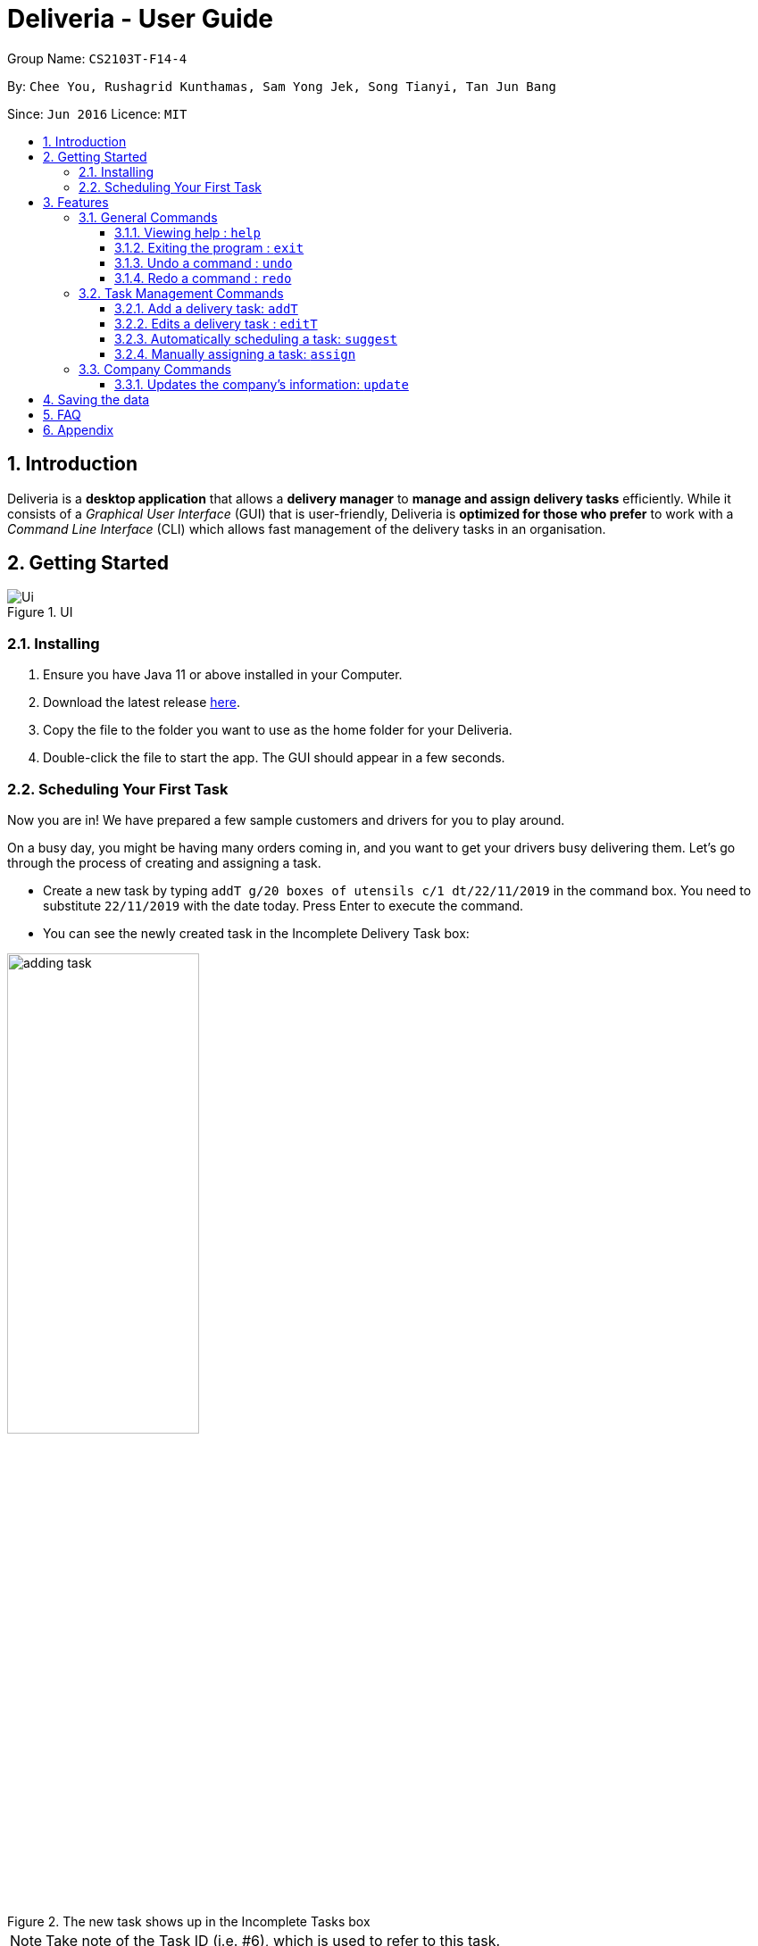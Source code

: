 = Deliveria - User Guide
:site-section: UserGuide
:toc:
:toc-title:
:toclevels: 4
:toc-placement: preamble
:sectnums:
:imagesDir: images
:stylesDir: stylesheets
:xrefstyle: full
:experimental:
ifdef::env-github[]
:tip-caption: :bulb:
:note-caption: :information_source:
endif::[]
:repoURL: https://github.com/AY1920S1-CS2103T-F14-4/main

Group Name: `CS2103T-F14-4`

By: `Chee You, Rushagrid Kunthamas, Sam Yong Jek, Song Tianyi, Tan Jun Bang`

Since: `Jun 2016`      Licence: `MIT`

== Introduction

Deliveria is a *desktop application* that allows a *delivery manager* to *manage and assign delivery tasks* efficiently.
While it consists of a _Graphical User Interface_ (GUI) that is user-friendly, Deliveria is *optimized for those who prefer* to work with a _Command Line Interface_ (CLI) which allows fast management of the delivery tasks in an organisation.


// tag::getting-started[]
== Getting Started

.UI
image::Ui.png[Ui]

[caption="Figure 1:",link="Ui.png"]
=== Installing

. Ensure you have Java 11 or above installed in your Computer.
. Download the latest release https://github.com/AY1920S1-CS2103T-F14-4/main/releases[here].
. Copy the file to the folder you want to use as the home folder for your Deliveria.
. Double-click the file to start the app.
The GUI should appear in a few seconds.

=== Scheduling Your First Task

Now you are in!
We have prepared a few sample customers and drivers for you to play around.

On a busy day, you might be having many orders coming in, and you want to get your drivers busy delivering them.
Let's go through the process of creating and assigning a task.

* Create a new task by typing `addT g/20 boxes of utensils c/1 dt/22/11/2019` in the command box.
You need to substitute `22/11/2019` with the date today.
Press Enter to execute the command.
* You can see the newly created task in the Incomplete Delivery Task box:


.The new task shows up in the Incomplete Tasks box
image::user-guide/adding-task.png[width=50%,scaledwidth=12cm,align="center"]

[NOTE]
Take note of the Task ID (i.e. #6), which is used to refer to this task.

* Execute command `suggest 2 t/6`, where
- `2` is the number of hours that you estimate this task will take to complete
- `6` is the ID of the task that you want to assign

* You can see Task #6 is assigned to Aloysius Chan at 2:00PM - 4:00PM

.The task is successfully scheduled
image::user-guide/suggest-task.png[width=70%,scaledwidth=12cm,align="center"]

[NOTE]
The suggested time slot will either start from now or in the future.

[NOTE]
We will optimize the driver and the time based on the drivers' availability and the task.
Learn more about the rule in <<Automatically scheduling a task: `suggest`>>

* If you are not satisfied with the suggestion, you can overwrite it by typing `assign force t/6 d/1 at/1500 - 1600`, where:
- `6` is the Task ID
- `1` is the Driver ID
- `1500 - 1600` is the time that you want to change to

[NOTE]
Learn more about the `assign` command in <<Manually assigning a task: `assign`>>

* We now have rescheduled the task to 3-4 pm.

.The task is rescheduled
image::user-guide/reschedule-task.png[width=70%,scaledwidth=12cm,align="center"]

[NOTE]
The drivers, by default, works from 9 AM to 9 PM. You cannot assign a time beyond the working hours.

You have created and scheduled your first task!
Refer to <<Features>> for details of each command.
// end::getting-started[]


[[Features]]
== Features

====
*Command Format*

* [action] [parameter 1] [parameter 2] [parameter 3]
* Parameter consists of a delimiter and a word. +
For example, to edit the description of the delivery task (Task ID:3) : `editT 3 g/50 packs of frozen chicken`
* Commands are case sensitive
* Order of parameter is can be reordered freely.
====

=== General Commands

==== Viewing help : `help`

List all available commands +
Format: `help`
// tag::go-command[]
==== Navigate between tabs : `go`

Navigates to the specified tab Tl state. +
Format: `go [TAB_NAME]` +
Examples:

* `go statistic`
* `go home`
// end::go-command[]
==== Lists all Task / Driver / Customer : `list`

Displays all Task / Customer / Driver list in it's original state. +
Format: `list`

==== Exiting the program : `exit`

Exits the program. +
Format: `exit`

==== Undo a command : `undo`

Undo the most recent user command. +
Format: `undo`
****
* Only user commands that change the state of the data will be undone.
* If the last command changes the state of the stored data e.g. `addT`, then it will be undone.
* If the last command does not change the state of the stored data e.g. `list`, then a previous command that changes
the data state will be undone instead.
* Example:
** User input sequence:
*** `addD n/Uncle Alex p/888889999 e/someone@gmail.com a/1 Pine Road tt/friends`
*** `list`
*** `undo`
** Result: `undo` will undo the `addD` command, as the `list` command does not change the data state.
****

==== Redo a command : `redo`

Redo the most recently undone command. +
Format: `redo`
****
* Only user commands that change the state of the data will be redone.
* Example:
** User input sequence:
*** `addC n/Damith Bobby p/89898989 e/someoneone@gmail.com a/2 Watermelon Road`
*** `list`
*** `undo`
*** `redo`
** Result: In this case, `redo` will redo the most recently undone command i.e. `addC`. The `list` command will not be considered.
****


=== Task Management Commands

// tag::addT-command[]
==== Add a delivery task: `addT`

Adds a delivery task to the task manager. +
Format: `addT [g/DESCRIPTION OF GOODS] [c/CUSTOMER ID] [dt/DATE OF DELIVERY]`

****
* DATE OF DELIVERY must be today onwards.
Date format: d/M/yyyy.
* All fields are compulsory.
****

Examples:

* `addT g/100 frozon boxes of red grouper c/13 dt/10/12/2019`
* `addT g/1x washing machine c/10 dt/12/1/2020`
// end::addT-command[]

// tag::editT-command[]
==== Edits a delivery task : `editT`

Edits a existing delivery task in the task manager. +
Format: `editT [TASK ID] [g/DESCRIPTION OF GOODS] [c/CUSTOMER ID] [dt/DATE OF DELIVERY]`

****
* Edited DATE OF DELIVERY must be today onwards.
Date format: d/M/yyyy.
* Only indicate fields that you want to change.
* Edited DATE OF DELIVERY must be today onwards. Date format: d/M/yyyy.
* COMPLETED tasks cannot be edited.
****

Examples:

* `editT 3 g/50 frozen boxes of catfish` +
Edits the description of the task (Task ID: 3) to be `50 frozen boxes of catfish`.
* `editT 5 c/2 dt/10/12/2019` +
Edits the customer and date of delivery of the task (Task ID: 5) to be `Customer (Customer ID: 2)` and `10/12/2019` respectively.
// end::editT-command[]



// tag::suggest-command[]
==== Automatically scheduling a task: `suggest`

Find the most suitable driver and an available time slot to schedule a task, based on the following rules.

* If there are drivers who deliver to the same customer as the one in this task, the driver who has the earliest available time slot for this task will be selected.
* If the above rule fails to select a driver, the system will choose among all drivers, and find the driver who has the earliest available time slot for the task.

Format: `suggest HOURS t/TASK_ID`

****
* The `HOURS` field is in the format of `hh:MM` or in decimal format.
For example, one and a half hours can either be `1:30` or `1.5`.
* The `TASK_ID` is a positive integer, and the task must exist in the Incomplete Tasks.
* Use the `assign` command if you want to assign the task to a specific driver at a specific time.
* The suggested time slot will only start from now or in the future.
****

Examples:

* `suggest 2 t/1` +
Find the best driver, using the rules above, who has a two-hour time slot to deliver Task #1.

* `suggest 1:20 t/2` +
Find the best driver, using the rules above, who is available for 1 hour and 20 minutes to deliver Task #2.

// end::suggest-command[]


// tag::assign-command[]
==== Manually assigning a task: `assign`

<<<<<<< HEAD
Assign an existing task to a driver with a proposed time. +
=======
Assign a driver to a task with a proposed time. +
>>>>>>> e6fc9374adddc4d971f1c1ecb54dd659d6e0fb7c
Format: `assign [force] t/TASK_ID d/DRIVER_ID at/hMM - hMM`

****
* You cannot assign a time that clashes with the driver's existing schedule, or is outside their working hours (9 AM - 9 PM)
* You cannot propose a time slot that started in the past
* If there is an earlier time slot that the driver is available, the program will suggest the earlier time slot
* Use `assign force` to overwrite a task which already has a driver and a scheduled time
* The `TASK_ID` is a positive integer, and the task must exist in the Incomplete Tasks.
* The `DRIVER_ID` is a positive integer, and the driver must exist in the driver list.
****

Examples:

* `assign t/1 d/1 at/900-1200` +
Schedule Task #1 from 9 am to 12 pm, and assign it to Driver #1.

* `assign force t/2 d/1 at/1600-1700` +
Schedule task #2 from 4 pm to 5 pm, and assign it to driver #1, regardless whether the task is already assigned.
// end::assign-command[]


// tag::free-command[]
==== Removing assigned driver from a task: `free`

Remove the time slot and driver from a task, and free the driver from this time slot in their schedule. +
Format: `free t/TASK_ID`

****
* You cannot free a task that has no driver or time slot assigned to it.
****

Examples:

* `free t/1` +
Remove the assigned driver and time slot from the task, and free the driver's schedule.
// end::free-command[]

==== Find a delivery task: `findT`

Finds and displays all delivery tasks that have the user input phrase in their description. +
Format: `findT [phrase] [more phrase]`
****
* This command is case-insensitive.
* Examples:
** `findT gla`
*** Finds and displays all task(s) with "gla" in their description(s).
** `findT glass`
*** Finds and displays all task(s) with "glass" in their description(s).
** `findT glass box`
*** Finds and displays all task(s) with "glass box" in their description(s).
****

==== Mark a delivery task as completed: `done`

Mark a delivery task as completed. +
Format: `done [TASK ID]`

****
* Only tasks that are ONGOING can be marked as COMPLETED. ONGOING tasks refer to tasks with assigned drivers.
****

Examples:

* `done 2` +
Marks the delivery task with Task ID 2 as COMPLETED.

==== Gets the details of a delivery task / driver / customer: `read`

Gets the details a task / driver / customer. +
Format: `read [c/CUSTOMER ID]` | `read [t/DRIVER ID]` | `read [t/TASK ID]`

Examples:

* `read t/3` +
Gets the details of task (Task ID: 3).
* `read d/2` +
Gets the details of driver (Driver ID: 2).

// tag::del-command[]
==== Deletes a delivery task / driver / customer: `del`

Deletes a task / driver / customer from its respective managers. +
Format: `del [c/CUSTOMER ID]` | `del [t/DRIVER ID]` | `del [t/TASK ID]`

****
* Cannot delete a *DELIVERY TASK* that is on-going.
Remove the driver from the task first before deleting.
* Cannot delete a *DRIVER* that is assigned to a on-going task.
Remove the driver from the task first before deleting.
****

Examples:

* `del t/1` +
Deletes task (Task ID: 1) from the task manager.
* `del d/2` +
Deletes driver (Driver ID: 2) from the driver manager.
// tag::viewC-command[]
==== Views completed delivery tasks delivered to Customer

Displays a list of completed tasks delivered to the customer, located in the completed delivery list under History tab.

Examples:

* `viewC 1` +
View the tasks delivered to the customer (Customer ID: 1).

==== Views completed delivery tasks delivered by Driver

Displays a list of completed tasks delivered by the driver, located in the completed delivery list under History tab.

Examples:

* `viewD 1` +
View the tasks delivered by the driver (Driver ID: 1).
// end::viewC-command[]

==== Saves assigned delivery tasks for a specific date into PDF document: `savepdf`
The PDF document is arranged in a table format to allow easy reference of the delivery tasks that is assigned to each drivers for the date.
Its purpose is for user reference and archive. +
Refer to <<PdfLayout>> for sample. +
Format: `savepdf [DATE]`

****
* `DATE` format is dd/mm/yyy.
* `DATE` field is OPTIONAL. If date field is not declared, it will take the date of today.
* PDF document will be saved in a folder in the same directory as where you put the deliveria.jar.
** PDF Task Summary will be saved in `DeliveryTasks` folder as `DeliveryTasks [DATE].pdf`.
** PDF Delivery Order will be saved in "DeliveryOrders" folder as `DeliveryOrders [DATE].pdf`.
* Use the `update` command to update the company's information displayed in the Delivery Order PDF.
****

Examples:

* `savepdf pdf/order` +
Saves the delivery orders in PDF format for today.
* `savepdf pdf/summary dt/15/11/2019` +
Saves the task summary in PDF format for 15/11/2019.
// end::savepdf-command[]


=== Customer Management Commands


// tag::addc-command[]
==== Add a Customer `addC`

Adds customer to the customer manager. +
Format: `addC [n/NAME] [p/PHONE] [e/EMAIL] [a/ADDRESS] [t/TAGS]`

****
* All fields are compulsory.
****

Examples:

* `addC n/John Doe p/98765432 e/johnd@example.com a/311, Clementi Ave 2, #02-25 t/friends`
// end::addc-command[]

// tag::findc-command[]
==== Find a customer: `findC`

Finds and displays all customers that have the user input phrase in their name. +
Format: `findC [phrase] [more phrase]`
****
* This command is case-insensitive.
* Examples:
** `findC `Johna`
*** Finds and displays all customer(s) with "Johna" in their name(s).
** `findC Bobby Rose`
*** Finds and displays all customer(s) with "Bobby Rose" in their name(s).
** `findC a`
*** Finds and displays all customer(s) with "a" in their name(s).
****
//end::findc-command[]

// tag::viewcw-command[]
==== View full Customer details `viewCW`
Opens a separate window with all Customer details and a map showing location of Customer Address. +
Format: `viewCW CUSTOMERID`



[NOTE]
Working internet connection and valid address is needed for map to work.

****
* All fields are compulsory.
****

Examples:

* `viewCW 1`
// end::viewcw-command[]
=== Driver Management Commands

// tag::addd-command[]
==== Add a Driver `addD`

Adds driver to the driver manager. +
Format: `addD [n/NAME] [p/PHONE] [e/EMAIL] [a/ADDRESS] [t/TAGS]`

****
* All fields are compulsory.
****

Examples:

* `addD n/John Doe p/98765432 e/johnd@example.com a/311, Clementi Ave 2, #02-25 t/friends`
// end::addd-command[]
// tag::viewdw-command[]
==== View full Driver details `viewDW`
Opens a separate window with all Driver details +
Format: `viewDW DRIVERID`

****
* All fields are compulsory.
****

Examples:

* `viewDW 1`
// end::viewdw-command[]

<<<<<<< HEAD
//tag::findd-command[]
==== Find a driver: `findD`

Finds and displays all drivers that have the user input phrase in their name. +
Format: `findD [phrase] [more phrase]`
****
* This command is case-insensitive.
* Examples:
** `findD Uncle Sam`
*** Finds and displays all driver(s) with "Uncle Sam" in their name(s).
** `findD Ahmad`
*** Finds and displays all driver(s) with "Ahmad" in their name(s).
** `findD Tan Ah Beng`
*** Finds and displays all driver(s) with "Tan Ah Beng" in their name(s).
****
//end::findd-command[]
=======

=== Company Commands

==== Updates the company's information: `update`
Updates the information of the company so that it can be displayed in the Delivery Order PDF.
Refer to `savepdf` command on how to generate Delivery Order PDF. +
Format: `update [n/NAME] [a/ADDRESS] [p/PHONE] [f/FAX] [e/EMAIL] [r/CO REG. NO.] [gst/GST REG. NO]`

****
* Only GST Registration Number is a optional field and can be removed by typing `update gst/-`
****

Examples

* `update n/Fast Supply Pte Ltd p/67331928` +
Updates the company's name to "Fast Supply Pte Ltd" and phone no to "67331928".
* `update r/18387752B gst/-` +
Updates the company's registration number to "18387752B" and remove GST registration number.
>>>>>>> e6fc9374adddc4d971f1c1ecb54dd659d6e0fb7c

== Saving the data

Deliveria data are saved in the hard disk automatically after any command that changes the data. +
There is no need to save manually.

== FAQ

*Q*: How do I transfer my data to another Computer? +
*A*: Install the app in the other computer and overwrite the empty data file it creates with the data file in your previous computer.

*Q*: Where is the saved file at? +
*A*: It is located in the same folder where the .jar file is.
There will be a folder called `data`.

*Q*: How do I know the list of commands? +
*A*: The `help` command will give a list of available commands.

// tag::appendix[]
== Appendix

.PDF Task Summary generated by `savepdf` command.
image::/images/DeliveryTasks_Pdf_Layout.png[id="PdfSummary", Delivery Task Summary PDF]

.PDF Delivery Order generated by `savepdf` command.
image::/images/Delivery_Order_Pdf.png[id="PdfDeliveryOrder", Delivery Order PDF]
// end::appendix[]

